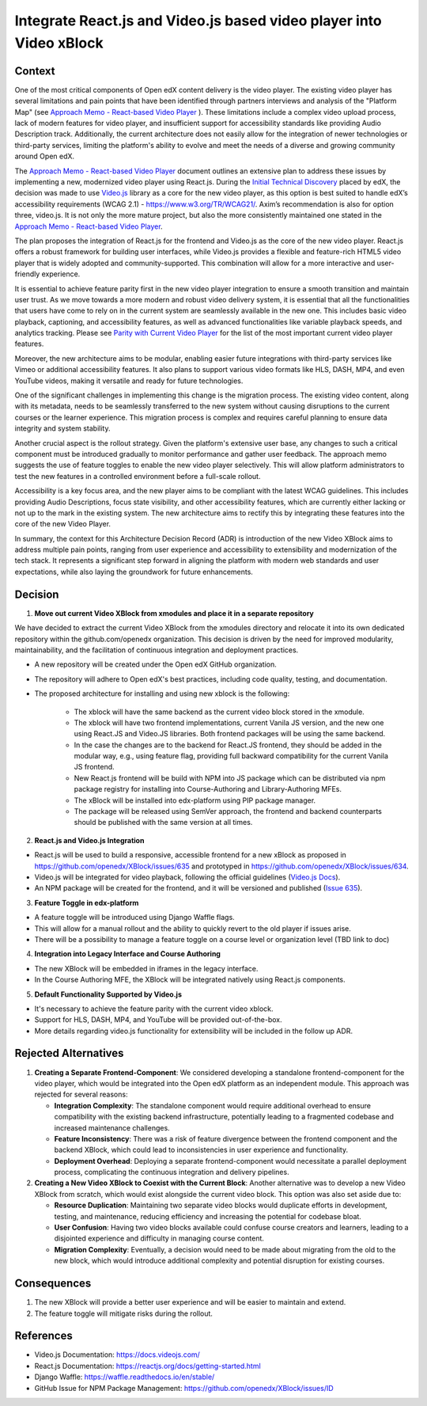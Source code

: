 Integrate React.js and Video.js based video player into Video xBlock
####################################################################

Context
*******

One of the most critical components of Open edX content delivery is the video player. The existing video player has several limitations and pain points that have been identified through partners interviews and analysis of the "Platform Map" (see `Approach Memo - React-based Video Player`_ ). These limitations include a complex video upload process, lack of modern features for video player, and insufficient support for accessibility standards like providing Audio Description track. Additionally, the current architecture does not easily allow for the integration of newer technologies or third-party services, limiting the platform's ability to evolve and meet the needs of a diverse and growing community around Open edX.

The `Approach Memo - React-based Video Player`_ document outlines an extensive plan to address these issues by implementing a new, modernized video player using React.js.
During the `Initial Technical Discovery`_  placed by edX, the decision was made to use `Video.js`_ library as a core for the new video player, as this option is best suited to handle edX’s accessibility requirements (WCAG 2.1) - https://www.w3.org/TR/WCAG21/.
Axim’s recommendation is also for option three, video.js.  It is not only the more mature project, but also the more consistently maintained one stated in the `Approach Memo - React-based Video Player`_.

The plan proposes the integration of React.js for the frontend and Video.js as the core of the new video player. React.js offers a robust framework for building user interfaces, while Video.js provides a flexible and feature-rich HTML5 video player that is widely adopted and community-supported. This combination will allow for a more interactive and user-friendly experience.

It is essential to achieve feature parity first in the new video player integration to ensure a smooth transition and maintain user trust. As we move towards a more modern and robust video delivery system, it is essential that all the functionalities that users have come to rely on in the current system are seamlessly available in the new one. This includes basic video playback, captioning, and accessibility features, as well as advanced functionalities like variable playback speeds, and analytics tracking. Please see `Parity with Current Video Player`_ for the list of the most important current video player features.

Moreover, the new architecture aims to be modular, enabling easier future integrations with third-party services like Vimeo or additional accessibility features. It also plans to support various video formats like HLS, DASH, MP4, and even YouTube videos, making it versatile and ready for future technologies.

One of the significant challenges in implementing this change is the migration process. The existing video content, along with its metadata, needs to be seamlessly transferred to the new system without causing disruptions to the current courses or the learner experience. This migration process is complex and requires careful planning to ensure data integrity and system stability.

Another crucial aspect is the rollout strategy. Given the platform's extensive user base, any changes to such a critical component must be introduced gradually to monitor performance and gather user feedback. The approach memo suggests the use of feature toggles to enable the new video player selectively. This will allow platform administrators to test the new features in a controlled environment before a full-scale rollout.

Accessibility is a key focus area, and the new player aims to be compliant with the latest WCAG guidelines. This includes providing Audio Descriptions, focus state visibility, and other accessibility features, which are currently either lacking or not up to the mark in the existing system. The new architecture aims to rectify this by integrating these features into the core of the new Video Player.

In summary, the context for this Architecture Decision Record (ADR) is introduction of the new Video XBlock aims to address multiple pain points, ranging from user experience and accessibility to extensibility and modernization of the tech stack. It represents a significant step forward in aligning the platform with modern web standards and user expectations, while also laying the groundwork for future enhancements.


Decision
********

1. **Move out current Video XBlock from xmodules and place it in a separate repository**

We have decided to extract the current Video XBlock from the xmodules directory and relocate it into its own dedicated repository within the github.com/openedx organization. This decision is driven by the need for improved modularity, maintainability, and the facilitation of continuous integration and deployment practices.

* A new repository will be created under the Open edX GitHub organization.
* The repository will adhere to Open edX's best practices, including code quality, testing, and documentation.
* The proposed architecture for installing and using new xblock is the following:

    * The xblock will have the same backend as the current video block stored in the xmodule.
    * The xblock will have two frontend implementations, current Vanila JS version, and the new one using React.JS and Video.JS libraries. Both frontend packages will be using the same backend.
    * In the case the changes are to the backend for React.JS frontend, they should be added in the modular way, e.g., using feature flag, providing full backward compatibility for the current Vanila JS frontend.
    * New React.js frontend will be build with NPM into JS package which can be distributed via npm package registry for installing into Course-Authoring and Library-Authoring MFEs.
    * The xBlock will be installed into edx-platform using PIP package manager.
    * The package will be released using SemVer approach, the frontend and backend counterparts should be published with the same version at all times.

.. image:: xmodule/docs/decisions/video_xblock_architecture.png
   :alt: Proposed Architecture Draft

2. **React.js and Video.js Integration**

* React.js will be used to build a responsive, accessible frontend for a new xBlock as proposed in https://github.com/openedx/XBlock/issues/635 and prototyped in https://github.com/openedx/XBlock/issues/634.
* Video.js will be integrated for video playback, following the official guidelines (`Video.js Docs <https://docs.videojs.com/>`_).
* An NPM package will be created for the frontend, and it will be versioned and published (`Issue 635 <https://github.com/openedx/XBlock/issues/635>`_).

3. **Feature Toggle in edx-platform**

* A feature toggle will be introduced using Django Waffle flags.
* This will allow for a manual rollout and the ability to quickly revert to the old player if issues arise.
* There will be a possibility to manage a feature toggle on a course level or organization level (TBD link to doc)

4. **Integration into Legacy Interface and Course Authoring**

* The new XBlock will be embedded in iframes in the legacy interface.
* In the Course Authoring MFE, the XBlock will be integrated natively using React.js components.

5. **Default Functionality Supported by Video.js**

* It's necessary to achieve the feature parity with the current video xblock.
* Support for HLS, DASH, MP4, and YouTube will be provided out-of-the-box.
* More details regarding video.js functionality for extensibility will be included in the follow up ADR.


Rejected Alternatives
*********************

1. **Creating a Separate Frontend-Component**: We considered developing a standalone frontend-component for the video player, which would be integrated into the Open edX platform as an independent module. This approach was rejected for several reasons:

   * **Integration Complexity**: The standalone component would require additional overhead to ensure compatibility with the existing backend infrastructure, potentially leading to a fragmented codebase and increased maintenance challenges.

   * **Feature Inconsistency**: There was a risk of feature divergence between the frontend component and the backend XBlock, which could lead to inconsistencies in user experience and functionality.

   * **Deployment Overhead**: Deploying a separate frontend-component would necessitate a parallel deployment process, complicating the continuous integration and delivery pipelines.

2. **Creating a New Video XBlock to Coexist with the Current Block**: Another alternative was to develop a new Video XBlock from scratch, which would exist alongside the current video block. This option was also set aside due to:

   * **Resource Duplication**: Maintaining two separate video blocks would duplicate efforts in development, testing, and maintenance, reducing efficiency and increasing the potential for codebase bloat.

   * **User Confusion**: Having two video blocks available could confuse course creators and learners, leading to a disjointed experience and difficulty in managing course content.

   * **Migration Complexity**: Eventually, a decision would need to be made about migrating from the old to the new block, which would introduce additional complexity and potential disruption for existing courses.

Consequences
************

1. The new XBlock will provide a better user experience and will be easier to maintain and extend.
2. The feature toggle will mitigate risks during the rollout.

References
**********

- Video.js Documentation: https://docs.videojs.com/
- React.js Documentation: https://reactjs.org/docs/getting-started.html
- Django Waffle: https://waffle.readthedocs.io/en/stable/
- GitHub Issue for NPM Package Management: https://github.com/openedx/XBlock/issues/ID


.. _Approach Memo - React-based Video Player: https://openedx.atlassian.net/wiki/spaces/OEPM/pages/3811901443/DRAFT+New+video+player+architecture
.. _Initial Technical Discovery: https://openedx.atlassian.net/wiki/spaces/OEPM/pages/3675521033
.. _Video.js: https://videojs.com/
.. _Parity with Current Video Player: https://openedx.atlassian.net/wiki/spaces/OEPM/pages/3674734593/Approach+Memo+Technical+Discovery+React-based+Video+Player#Parity-with-Current-Video-Player
